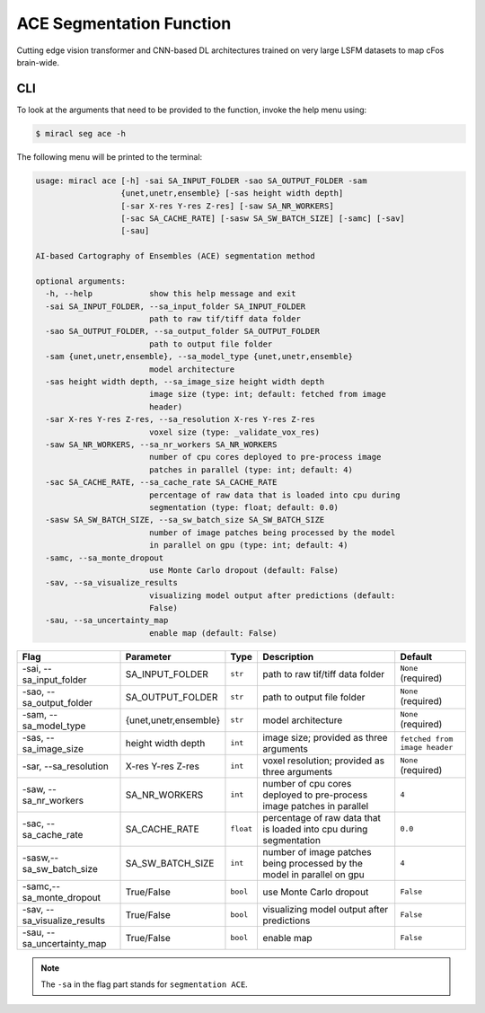 ACE Segmentation Function
#########################

Cutting edge vision transformer and CNN-based DL architectures trained on very 
large LSFM datasets to map cFos brain-wide.

CLI
===

To look at the arguments that need to be provided to the function, invoke the 
help menu using:

.. code-block::

   $ miracl seg ace -h

The following menu will be printed to the terminal:

.. code-block::

   usage: miracl ace [-h] -sai SA_INPUT_FOLDER -sao SA_OUTPUT_FOLDER -sam
                     {unet,unetr,ensemble} [-sas height width depth]
                     [-sar X-res Y-res Z-res] [-saw SA_NR_WORKERS]
                     [-sac SA_CACHE_RATE] [-sasw SA_SW_BATCH_SIZE] [-samc] [-sav]
                     [-sau]
   
   AI-based Cartography of Ensembles (ACE) segmentation method
   
   optional arguments:
     -h, --help            show this help message and exit
     -sai SA_INPUT_FOLDER, --sa_input_folder SA_INPUT_FOLDER
                           path to raw tif/tiff data folder
     -sao SA_OUTPUT_FOLDER, --sa_output_folder SA_OUTPUT_FOLDER
                           path to output file folder
     -sam {unet,unetr,ensemble}, --sa_model_type {unet,unetr,ensemble}
                           model architecture
     -sas height width depth, --sa_image_size height width depth
                           image size (type: int; default: fetched from image
                           header)
     -sar X-res Y-res Z-res, --sa_resolution X-res Y-res Z-res
                           voxel size (type: _validate_vox_res)
     -saw SA_NR_WORKERS, --sa_nr_workers SA_NR_WORKERS
                           number of cpu cores deployed to pre-process image
                           patches in parallel (type: int; default: 4)
     -sac SA_CACHE_RATE, --sa_cache_rate SA_CACHE_RATE
                           percentage of raw data that is loaded into cpu during
                           segmentation (type: float; default: 0.0)
     -sasw SA_SW_BATCH_SIZE, --sa_sw_batch_size SA_SW_BATCH_SIZE
                           number of image patches being processed by the model
                           in parallel on gpu (type: int; default: 4)
     -samc, --sa_monte_dropout
                           use Monte Carlo dropout (default: False)
     -sav, --sa_visualize_results
                           visualizing model output after predictions (default:
                           False)
     -sau, --sa_uncertainty_map
                           enable map (default: False)

.. table::

   ===============================  =====================  =========  =======================================================================================  =============================
   Flag                             Parameter              Type       Description                                                                              Default
   ===============================  =====================  =========  =======================================================================================  =============================
   \-sai, \-\-sa_input_folder       SA_INPUT_FOLDER        ``str``    path to raw tif/tiff data folder                                                         ``None`` (required)
   \-sao, \-\-sa_output_folder      SA_OUTPUT_FOLDER       ``str``    path to output file folder                                                               ``None`` (required)
   \-sam, \-\-sa_model_type         {unet,unetr,ensemble}  ``str``    model architecture                                                                       ``None`` (required)
   \-sas, \-\-sa_image_size         height width depth     ``int``    image size; provided as three arguments                                                  ``fetched from image header``
   \-sar, \-\-sa_resolution         X-res Y-res Z-res      ``int``    voxel resolution; provided as three arguments                                            ``None`` (required)
   \-saw, \-\-sa_nr_workers         SA_NR_WORKERS          ``int``    number of cpu cores deployed to pre-process image patches in parallel                    ``4``
   \-sac, \-\-sa_cache_rate         SA_CACHE_RATE          ``float``  percentage of raw data that is loaded into cpu during segmentation                       ``0.0``
   \-sasw,\ \--sa_sw_batch_size     SA_SW_BATCH_SIZE       ``int``    number of image patches being processed by the model in parallel on gpu                  ``4``
   \-samc,\ \--sa_monte_dropout     True/False             ``bool``   use Monte Carlo dropout                                                                  ``False``
   \-sav, \-\-sa_visualize_results  True/False             ``bool``   visualizing model output after predictions                                               ``False``
   \-sau, \-\-sa_uncertainty_map    True/False             ``bool``   enable map                                                                               ``False``
   ===============================  =====================  =========  =======================================================================================  =============================

.. note::

   The ``-sa`` in the flag part stands for ``segmentation ACE``.
